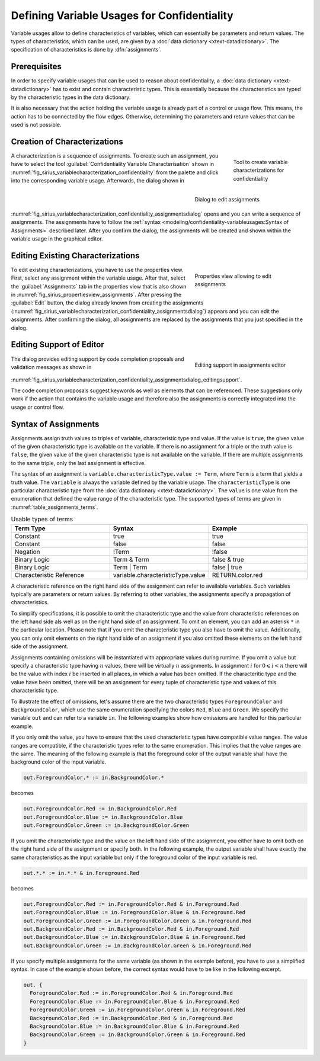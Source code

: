Defining Variable Usages for Confidentiality
============================================

Variable usages allow to define characteristics of variables, which can essentially be parameters and return values. The types of characteristics, which can be used, are given by a :doc:`data dictionary <xtext-datadictionary>`. The specification of characteristics is done by :dfn:`assignments`.

Prerequisites
-------------
In order to specify variable usages that can be used to reason about confidentiality, a :doc:`data dictionary <xtext-datadictionary>` has to exist and contain characteristic types. This is essentially because the characteristics are typed by the characteristic types in the data dictionary.

It is also necessary that the action holding the variable usage is already part of a control or usage flow. This means, the action has to be connected by the flow edges. Otherwise, determining the parameters and return values that can be used is not possible.

Creation of Characterizations
-----------------------------

.. _fig_sirius_variablecharacterization_confidentiality:
.. figure:: _images/sirius-variablecharacterization-confidentiality.png
   :align: right
   :width: 100 %
   :figwidth: 20 %
   :alt: Confidentiality Variable Characterization tool in the editor palette

   Tool to create variable characterizations for confidentiality

.. _fig_sirius_variablecharacterization_confidentiality_assignmentsdialog:
.. figure:: _images/sirius-variablecharacterization-confidentiality-assignmentsdialog.png
   :align: right
   :width: 100 %
   :figwidth: 33 %
   :alt: Editing dialog that contains an assignment, which can be edited

   Dialog to edit assignments

A characterization is a sequence of assignments. To create such an assignment, you have to select the tool :guilabel:`Confidentiality Variable Characterisation` shown in :numref:`fig_sirius_variablecharacterization_confidentiality` from the palette and click into the corresponding variable usage. Afterwards, the dialog shown in :numref:`fig_sirius_variablecharacterization_confidentiality_assignmentsdialog` opens and you can write a sequence of assignments. The assignments have to follow the  :ref:`syntax <modeling/confidentiality-variableusages:Syntax of Assignments>` described later. After you confirm the dialog, the assignments will be created and shown within the variable usage in the graphical editor.

.. rst-class::  clear-both

Editing Existing Characterizations
----------------------------------

.. _fig_sirius_propertiesview_assignments:
.. figure:: _images/properties-view-assignments.png
   :align: right
   :width: 100 %
   :figwidth: 33 %
   :alt: Properties view with selected tab for editing assignments

   Properties view allowing to edit assignments

To edit existing characterizations, you have to use the properties view. First, select any assignment within the variable usage. After that, select the :guilabel:`Assignments` tab in the properties view that is also shown in :numref:`fig_sirius_propertiesview_assignments`. After pressing the :guilabel:`Edit` button, the dialog already known from creating the assignments (:numref:`fig_sirius_variablecharacterization_confidentiality_assignmentsdialog`) appears and you can edit the assignments. After confirming the dialog, all assignments are replaced by the assignments that you just specified in the dialog.

.. rst-class::  clear-both

Editing Support of Editor
-------------------------

.. _fig_sirius_variablecharacterization_confidentiality_assignmentsdialog_editingsupport:
.. figure:: _images/sirius-variablecharacterization-confidentiality-assignmentsdialog-editingsupport.png
   :align: right
   :width: 100 %
   :figwidth: 33 %
   :alt: Visualization of code completion proposals and validation messages in editing dialog.

   Editing support in assignments editor

The dialog provides editing support by code completion proposals and validation messages as shown in :numref:`fig_sirius_variablecharacterization_confidentiality_assignmentsdialog_editingsupport`.

The code completion proposals suggest keywords as well as elements that can be referenced. These suggestions only work if the action that contains the variable usage and therefore also the assignments is correctly integrated into the usage or control flow.

.. rst-class::  clear-both

Syntax of Assignments
---------------------

Assignments assign truth values to triples of variable, characteristic type and value. If the value is ``true``, the given value of the given characteristic type is available on the variable. If there is no assignment for a triple or the truth value is ``false``, the given value of the given characteristic type is not available on the variable. If there are multiple assignments to the same triple, only the last assignment is effective.

The syntax of an assignment is ``variable.characteristicType.value := Term``, where ``Term`` is a term that yields a truth value. The ``variable`` is always the variable defined by the variable usage. The ``characteristicType`` is one particular characteristic type from the :doc:`data dictionary <xtext-datadictionary>`. The ``value`` is one value from the enumeration that defined the value range of the characteristic type. The supported types of terms are given in :numref:`table_assignments_terms`.

.. _table_assignments_terms:
.. list-table:: Usable types of terms 
   :widths: 33 33 33
   :header-rows: 1

   * - Term Type
     - Syntax
     - Example
   * - Constant
     - true
     - true
   * - Constant
     - false
     - false
   * - Negation
     - !Term
     - !false
   * - Binary Logic
     - Term & Term
     - false & true
   * - Binary Logic
     - Term | Term
     - false | true
   * - Characteristic Reference
     - variable.characteristicType.value 
     - RETURN.color.red

A characteristic reference on the right hand side of the assignment can refer to available variables. Such variables typically are parameters or return values. By referring to other variables, the assignments specify a propagation of characteristics.

To simplify specifications, it is possible to omit the characteristic type and the value from characteristic references on the left hand side als well as on the right hand side of an assignment. To omit an element, you can add an asterisk ``*`` in the particular location. Please note that if you omit the characteristic type you also have to omit the value. Additionally, you can only omit elements on the right hand side of an assignment if you also omitted these elements on the left hand side of the assignment.

Assignments containing omissions will be instantiated with appropriate values during runtime. If you omit a value but specify a characteristic type having :math:`n` values, there will be virtually :math:`n` assignments. In assignment :math:`i` for :math:`0 \leqslant i < n` there will be the value with index :math:`i` be inserted in all places, in which a value has been omitted. If the characteritic type and the value have been omitted, there will be an assignment for every tuple of characteristic type and values of this characteristic type.

To illustrate the effect of omissions, let's assume there are the two characteristic types ``ForegroundColor`` and ``BackgroundColor``, which use the same enumeration specifying the colors ``Red``, ``Blue`` and ``Green``. We specify the variable ``out`` and can refer to a variable ``in``. The following examples show how omissions are handled for this particular example.

If you only omit the value, you have to ensure that the used characteristic types have compatible value ranges. The value ranges are compatible, if the characteristic types refer to the same enumeration. This implies that the value ranges are the same. The meaning of the following example is that the foreground color of the output variable shall have the background color of the input variable.

.. code-block:: rst

    out.ForegroundColor.* := in.BackgroundColor.*

becomes

.. code-block:: rst

    out.ForegroundColor.Red := in.BackgroundColor.Red
    out.ForegroundColor.Blue := in.BackgroundColor.Blue
    out.ForegroundColor.Green := in.BackgroundColor.Green

If you omit the characteristic type and the value on the left hand side of the assignment, you either have to omit both on the right hand side of the assignment or specify both. In the following example, the output variable shall have exactly the same characteristics as the input variable but only if the foreground color of the input variable is red.

.. code-block:: rst

    out.*.* := in.*.* & in.Foreground.Red

becomes

.. code-block:: rst

    out.ForegroundColor.Red := in.ForegroundColor.Red & in.Foreground.Red
    out.ForegroundColor.Blue := in.ForegroundColor.Blue & in.Foreground.Red
    out.ForegroundColor.Green := in.ForegroundColor.Green & in.Foreground.Red
    out.BackgroundColor.Red := in.BackgroundColor.Red & in.Foreground.Red
    out.BackgroundColor.Blue := in.BackgroundColor.Blue & in.Foreground.Red
    out.BackgroundColor.Green := in.BackgroundColor.Green & in.Foreground.Red

If you specify multiple assignments for the same variable (as shown in the example before), you have to use a simplified syntax. In case of the example shown before, the correct syntax would have to be like in the following excerpt.

.. code-block:: rst

    out. {
      ForegroundColor.Red := in.ForegroundColor.Red & in.Foreground.Red
      ForegroundColor.Blue := in.ForegroundColor.Blue & in.Foreground.Red
      ForegroundColor.Green := in.ForegroundColor.Green & in.Foreground.Red
      BackgroundColor.Red := in.BackgroundColor.Red & in.Foreground.Red
      BackgroundColor.Blue := in.BackgroundColor.Blue & in.Foreground.Red
      BackgroundColor.Green := in.BackgroundColor.Green & in.Foreground.Red
    }